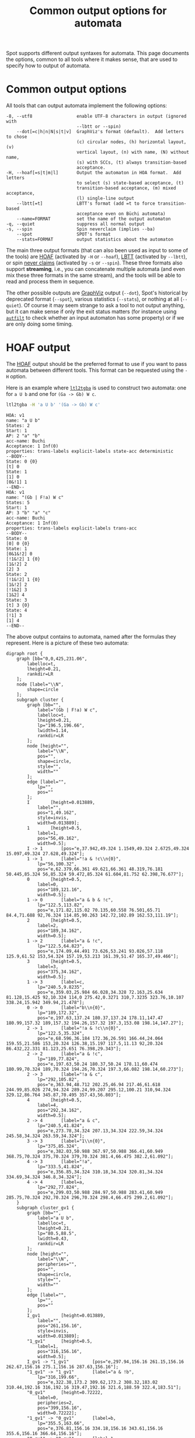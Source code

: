 #+TITLE: Common output options for automata
#+EMAIL spot@lrde.epita.fr
#+OPTIONS: H:2 num:nil toc:t
#+LINK_UP: tools.html

Spot supports different output syntaxes for automata.  This page
documents the options, common to all tools where it makes sense, that
are used to specify how to output of automata.

* Common output options

All tools that can output automata implement the following options:

#+BEGIN_SRC sh :results verbatim :exports results
ltl2tgba --help | sed -n '/Output format:/,/^$/p' | sed '1d;$d'
#+END_SRC
#+RESULTS:
#+begin_example
  -8, --utf8                 enable UTF-8 characters in output (ignored with
                             --lbtt or --spin)
      --dot[=c|h|n|N|s|t|v]  GraphViz's format (default).  Add letters to chose
                             (c) circular nodes, (h) horizontal layout, (v)
                             vertical layout, (n) with name, (N) without name,
                             (s) with SCCs, (t) always transition-based
                             acceptance.
  -H, --hoaf[=s|t|m|l]       Output the automaton in HOA format.  Add letters
                             to select (s) state-based acceptance, (t)
                             transition-based acceptance, (m) mixed acceptance,
                             (l) single-line output
      --lbtt[=t]             LBTT's format (add =t to force transition-based
                             acceptance even on Büchi automata)
      --name=FORMAT          set the name of the output automaton
  -q, --quiet                suppress all normal output
  -s, --spin                 Spin neverclaim (implies --ba)
      --spot                 SPOT's format
      --stats=FORMAT         output statistics about the automaton
#+end_example

The main three output formats (that can also been used as input to
some of the tools) are [[http://adl.github.io/hoaf/][HOAF]] (activated by =-H= or =--hoaf=), [[http://www.tcs.hut.fi/Software/lbtt/doc/html/Format-for-automata.html][LBTT]]
(activated by =--lbtt=), or spin [[http://spinroot.com/spin/Man/never.html][never claims]] (activated by =-s= or
=--spin=).  These three formats also support *streaming*, i.e., you
can concatenate multiple automata (and even mix these three formats in
the same stream), and the tools will be able to read and process them
in sequence.

The other possible outputs are [[http://www.graphviz.org/][GraphViz]] output (=--dot=), Spot's
historical by deprecated format (=--spot=), various statistics
(=--stats=), or nothing at all (=--quiet=).  Of course it may seem
strange to ask a tool to not output anything, but it can make sense if
only the exit status matters (for instance using [[file:autfilt.org][=autfilt=]] to check
whether an input automaton has some property) or if we are only doing
some timing.


* HOAF output

The [[http://adl.github.io/hoaf/][HOAF]] output should be the preferred format to use if you want to
pass automata between different tools.  This format can be requested
using the =-H= option.

Here is an example where [[file:ltl2tgba.org][=ltl2tgba=]] is used to construct two automata:
one for =a U b= and one for =(Ga -> Gb) W c=.

#+BEGIN_SRC sh :results verbatim :exports both
ltl2tgba -H 'a U b' '(Ga -> Gb) W c'
#+END_SRC
#+RESULTS:
#+begin_example
HOA: v1
name: "a U b"
States: 2
Start: 1
AP: 2 "a" "b"
acc-name: Buchi
Acceptance: 1 Inf(0)
properties: trans-labels explicit-labels state-acc deterministic
--BODY--
State: 0 {0}
[t] 0
State: 1
[1] 0
[0&!1] 1
--END--
HOA: v1
name: "(Gb | F!a) W c"
States: 5
Start: 1
AP: 3 "b" "a" "c"
acc-name: Buchi
Acceptance: 1 Inf(0)
properties: trans-labels explicit-labels trans-acc
--BODY--
State: 0
[0] 0 {0}
State: 1
[0&1&!2] 0
[!1&!2] 1 {0}
[1&!2] 2
[2] 3
State: 2
[!1&!2] 1 {0}
[1&!2] 2
[!1&2] 3
[1&2] 4
State: 3
[t] 3 {0}
State: 4
[!1] 3
[1] 4
--END--
#+end_example

The above output contains to automata, named after the formulas they
represent.  Here is a picture of these two automata:

#+NAME: hoafex
#+BEGIN_SRC sh :results verbatim :exports none
ltl2tgba --dot=cn '(Ga -> Gb) W c' 'a U b' | dot | gvpack |
perl -pe 's/\\\n//g;s/\\/\\\\/g;s/graph G/graph cluster/g'
#+END_SRC
#+RESULTS: hoafex
#+begin_example
digraph root {
	graph [bb="0,0,425,231.06",
		labelloc=t,
		lheight=0.21,
		rankdir=LR
	];
	node [label="\\N",
		shape=circle
	];
	subgraph cluster {
		graph [bb="",
			label="(Gb | F!a) W c",
			labelloc=t,
			lheight=0.21,
			lp="196.5,196.66",
			lwidth=1.14,
			rankdir=LR
		];
		node [height="",
			label="\\N",
			pos="",
			shape=circle,
			style="",
			width=""
		];
		edge [label="",
			lp="",
			pos=""
		];
		I		 [height=0.013889,
			label="",
			pos="1,49.162",
			style=invis,
			width=0.013889];
		1		 [height=0.5,
			label=1,
			pos="56,49.162",
			width=0.5];
		I -> 1		 [pos="e,37.942,49.324 1.1549,49.324 2.6725,49.324 15.097,49.324 27.628,49.324"];
		1 -> 1		 [label="!a & !c\\n{0}",
			lp="56,100.32",
			pos="e,62.379,66.361 49.621,66.361 48.319,76.181 50.445,85.324 56,85.324 59.472,85.324 61.604,81.752 62.398,76.677"];
		0		 [height=0.5,
			label=0,
			pos="189,121.16",
			width=0.5];
		1 -> 0		 [label="a & b & !c",
			lp="122.5,113.82",
			pos="e,171.82,115.02 70.135,60.558 76.501,65.71 84.4,71.688 92,76.324 114.85,90.263 142.72,102.89 162.53,111.19"];
		2		 [height=0.5,
			label=2,
			pos="189,34.162",
			width=0.5];
		1 -> 2		 [label="a & !c",
			lp="122.5,64.823",
			pos="e,174.09,44.491 73.626,53.241 93.026,57.118 125.9,61.52 153,54.324 157.19,53.213 161.39,51.47 165.37,49.466"];
		3		 [height=0.5,
			label=3,
			pos="375,34.162",
			width=0.5];
		1 -> 3		 [label=c,
			lp="240.5,9.8235",
			pos="e,359.03,25.984 66.028,34.328 72.163,25.634 81.128,15.425 92,10.324 114,0 275.42,0.3271 310,7.3235 323.76,10.107 338.24,15.942 349.94,21.478"];
		0 -> 0		 [label="b\\n{0}",
			lp="189,172.32",
			pos="e,197.63,137.24 180.37,137.24 178.11,147.47 180.99,157.32 189,157.32 194.26,157.32 197.3,153.08 198.14,147.27"];
		2 -> 1		 [label="!a & !c\\n{0}",
			lp="122.5,35.324",
			pos="e,68.596,36.184 172.36,26.591 166.44,24.064 159.55,21.586 153,20.324 126.38,15.197 117.5,11.13 92,20.324 86.432,22.331 81.123,25.651 76.398,29.343"];
		2 -> 2		 [label="a & !c",
			lp="189,77.824",
			pos="e,197.63,50.24 180.37,50.24 178.11,60.474 180.99,70.324 189,70.324 194.26,70.324 197.3,66.082 198.14,60.273"];
		2 -> 3		 [label="!a & c",
			lp="292,105.82",
			pos="e,363.94,48.712 202.25,46.94 217.46,61.618 244.99,85.026 274,94.324 289.24,99.207 295.12,100.21 310,94.324 329.12,86.764 345.87,70.495 357.43,56.803"];
		4		 [height=0.5,
			label=4,
			pos="292,34.162",
			width=0.5];
		2 -> 4		 [label="a & c",
			lp="240.5,41.824",
			pos="e,273.78,34.324 207.13,34.324 222.59,34.324 245.58,34.324 263.59,34.324"];
		3 -> 3		 [label="1\\n{0}",
			lp="375,85.324",
			pos="e,382.03,50.988 367.97,50.988 366.41,60.949 368.75,70.324 375,70.324 379,70.324 381.4,66.475 382.2,61.092"];
		4 -> 3		 [label="!a",
			lp="333.5,41.824",
			pos="e,356.85,34.324 310.18,34.324 320.81,34.324 334.69,34.324 346.8,34.324"];
		4 -> 4		 [label=a,
			lp="292,77.824",
			pos="e,299.03,50.988 284.97,50.988 283.41,60.949 285.75,70.324 292,70.324 296,70.324 298.4,66.475 299.2,61.092"];
	}
	subgraph cluster_gv1 {
		graph [bb="",
			label="a U b",
			labelloc=t,
			lheight=0.21,
			lp="80.5,88.5",
			lwidth=0.43,
			rankdir=LR
		];
		node [height="",
			label="\\N",
			peripheries="",
			pos="",
			shape=circle,
			style="",
			width=""
		];
		edge [label="",
			lp="",
			pos=""
		];
		I_gv1		 [height=0.013889,
			label="",
			pos="261,156.16",
			style=invis,
			width=0.013889];
		"1_gv1"		 [height=0.5,
			label=1,
			pos="316,156.16",
			width=0.5];
		I_gv1 -> "1_gv1"		 [pos="e,297.94,156.16 261.15,156.16 262.67,156.16 275.1,156.16 287.63,156.16"];
		"1_gv1" -> "1_gv1"		 [label="a & !b",
			lp="316,199.66",
			pos="e,322.38,173.2 309.62,173.2 308.32,183.02 310.44,192.16 316,192.16 319.47,192.16 321.6,188.59 322.4,183.51"];
		"0_gv1"		 [height=0.72222,
			label=0,
			peripheries=2,
			pos="399,156.16",
			width=0.72222];
		"1_gv1" -> "0_gv1"		 [label=b,
			lp="355.5,163.66",
			pos="e,376.81,156.16 334.18,156.16 343.61,156.16 355.6,156.16 366.64,156.16"];
		"0_gv1" -> "0_gv1"		 [label=1,
			lp="399,203.66",
			pos="e,406.68,177.15 391.32,177.15 390.37,187.25 392.93,196.16 399,196.16 402.89,196.16 405.34,192.5 406.35,187.22"];
	}
}
#+end_example

#+BEGIN_SRC dot :file hoafex.png :cmdline -Tpng :var txt=hoafex :exports results
$txt
#+END_SRC

#+RESULTS:
[[file:hoafex.png]]

The [[http://adl.github.io/hoaf/][HOA format]] support both state and transition-based acceptance.
Although Spot works only with transition-based acceptance, its output
routines default to state-based acceptance whenever possible (this is
the case in the first of these two automata) and use transition-based
acceptance otherwise.  You can change this behavior using =-Hs= (or
=--hoaf=s=), =-Ht=, or =-Hm=.  Option =s= corresponds to the default
to use state-based acceptance whenever possible.  Option =t= forces
transition-based acceptance.  For instance compare this output to the
previous one:

#+BEGIN_SRC sh :results verbatim :exports both
ltl2tgba -Ht 'a U b'
#+END_SRC
#+RESULTS:
#+begin_example
HOA: v1
name: "a U b"
States: 2
Start: 0
AP: 2 "a" "b"
acc-name: Buchi
Acceptance: 1 Inf(0)
properties: trans-labels explicit-labels trans-acc deterministic
--BODY--
State: 0
[1] 1
[0&!1] 0
State: 1
[t] 1 {0}
--END--
#+end_example

Option =m= uses mixed acceptance, i.e, some states might use
state-based acceptance while other will not:

#+BEGIN_SRC sh :results verbatim :exports both
ltl2tgba -Hm '(Ga -> Gb) W c'
#+END_SRC
#+RESULTS:
#+begin_example
HOA: v1
name: "(Gb | F!a) W c"
States: 5
Start: 1
AP: 3 "b" "a" "c"
acc-name: Buchi
Acceptance: 1 Inf(0)
properties: trans-labels explicit-labels
--BODY--
State: 0 {0}
[0] 0
State: 1
[0&1&!2] 0
[!1&!2] 1 {0}
[1&!2] 2
[2] 3
State: 2
[!1&!2] 1 {0}
[1&!2] 2
[!1&2] 3
[1&2] 4
State: 3 {0}
[t] 3
State: 4
[!1] 3
[1] 4
--END--
#+end_example


It is also possible to output each automaton on a single line, in case
the result should be used with line-based tools or embedded into a CSV
file...  Here is an example using both transition-based acceptance,
and single-line output:

#+BEGIN_SRC sh :results verbatim :exports both
ltl2tgba -Htl 'a U b' '(Ga -> Gb) W c'
#+END_SRC
#+RESULTS:
: HOA: v1 name: "a U b" States: 2 Start: 1 AP: 2 "a" "b" acc-name: Buchi Acceptance: 1 Inf(0) properties: trans-labels explicit-labels trans-acc deterministic --BODY-- State: 0 [t] 0 {0} State: 1 [1] 0 [0&!1] 1 --END--
: HOA: v1 name: "(Gb | F!a) W c" States: 5 Start: 1 AP: 3 "b" "a" "c" acc-name: Buchi Acceptance: 1 Inf(0) properties: trans-labels explicit-labels trans-acc --BODY-- State: 0 [0] 0 {0} State: 1 [0&1&!2] 0 [!1&!2] 1 {0} [1&!2] 2 [2] 3 State: 2 [!1&!2] 1 {0} [1&!2] 2 [!1&2] 3 [1&2] 4 State: 3 [t] 3 {0} State: 4 [!1] 3 [1] 4 --END--

* LBTT output

The [[http://www.tcs.hut.fi/Software/lbtt/doc/html/Format-for-automata.html][LBTT]] output has two flavors: state-based (which is used to output
Büchi automata or monitors) or transition-based (for TGBA).

#+BEGIN_SRC sh :results verbatim :exports both
ltl2tgba --ba --lbtt 'p0 U p1'
#+END_SRC
#+RESULTS:
: 2 1
: 0 1 -1
: 1 p1
: 0 & p0 ! p1
: -1
: 1 0 0 -1
: 1 t
: -1

If you want to request transition-based output even for Büchi automata,
use =--lbtt=t=.

#+BEGIN_SRC sh :results verbatim :exports both
ltl2tgba --ba --lbtt=t 'p0 U p1'
#+END_SRC

#+RESULTS:
: 2 1t
: 0 1
: 1 -1 p1
: 0 -1 & p0 ! p1
: -1
: 1 0
: 1 0 -1 t
: -1

Note that the [[http://www.tcs.hut.fi/Software/lbtt/doc/html/Format-for-automata.html][LBTT]] output generalizes the format output by [[http://www.tcs.hut.fi/Software/maria/tools/lbt/][LBT]] with
support for transition-based acceptance.  Both formats however are
restricted to atomic propositions of the form =p0=, =p1=, etc...  In
case other atomic propositions are used, Spot output them in double
quotes.  This other extension of the format is also supported by
[[http://www.ltl2dstar.de/][ltl2dstar]].

#+BEGIN_SRC sh :results verbatim :exports both
ltl2tgba --ba --lbtt 'a U b'
#+END_SRC

#+RESULTS:
: 2 1
: 0 1 -1
: 1 "b"
: 0 & "a" ! "b"
: -1
: 1 0 0 -1
: 1 t
: -1

* Spin output

Spin [[http://spinroot.com/spin/Man/never.html][never claims]] can be requested using =-s= or =--spin=.  They can only
represent Büchi automata, so these options imply =--ba=.

#+BEGIN_SRC sh :results verbatim :exports both
ltl2tgba -s 'a U b'
#+END_SRC

#+RESULTS:
: never {
: T0_init:
:   if
:   :: ((b)) -> goto accept_all
:   :: ((a) && (!(b))) -> goto T0_init
:   fi;
: accept_all:
:   skip
: }

* Dot output

The =--dot= option (which usually is the default) causes automata to be
output in GraphViz's format.

#+BEGIN_SRC sh :results verbatim :exports both
ltl2tgba '(Ga -> Gb) W c'
#+END_SRC

#+RESULTS:
#+begin_example
digraph G {
  rankdir=LR
  I [label="", style=invis, width=0]
  I -> 1
  0 [label="0"]
  0 -> 0 [label="b\n{0}"]
  1 [label="1"]
  1 -> 0 [label="a & b & !c"]
  1 -> 1 [label="!a & !c\n{0}"]
  1 -> 2 [label="a & !c"]
  1 -> 3 [label="c"]
  2 [label="2"]
  2 -> 1 [label="!a & !c\n{0}"]
  2 -> 2 [label="a & !c"]
  2 -> 3 [label="!a & c"]
  2 -> 4 [label="a & c"]
  3 [label="3"]
  3 -> 3 [label="1\n{0}"]
  4 [label="4"]
  4 -> 3 [label="!a"]
  4 -> 4 [label="a"]
}
#+end_example

This output should be processed with =dot= to be converted into a
picture.  For instance use =dot -Tpng= or =dot -Tpdf=.

#+NAME: oaut-dot1
#+BEGIN_SRC sh :results verbatim :exports none
ltl2tgba '(Ga -> Gb) W c' | sed 's/\\/\\\\/'
#+END_SRC

#+RESULTS: oaut-dot1
#+begin_example
digraph G {
  rankdir=LR
  I [label="", style=invis, width=0]
  I -> 1
  0 [label="0"]
  0 -> 0 [label="b\\n{0}"]
  1 [label="1"]
  1 -> 0 [label="a & b & !c"]
  1 -> 1 [label="!a & !c\\n{0}"]
  1 -> 2 [label="a & !c"]
  1 -> 3 [label="c"]
  2 [label="2"]
  2 -> 1 [label="!a & !c\\n{0}"]
  2 -> 2 [label="a & !c"]
  2 -> 3 [label="!a & c"]
  2 -> 4 [label="a & c"]
  3 [label="3"]
  3 -> 3 [label="1\\n{0}"]
  4 [label="4"]
  4 -> 3 [label="!a"]
  4 -> 4 [label="a"]
}
#+end_example

#+BEGIN_SRC dot :file oaut-dot1.png :cmdline -Tpng :var txt=oaut-dot1 :exports results
$txt
#+END_SRC

#+RESULTS:
[[file:oaut-dot1.png]]

This output can be customized by passing optional characters to the
=--dot= option.  For instance =v= requests a vertical layout (instead
of the default horizontal layout), =c= requests circle states, =s=
causes strongly-connected components to be displayed, and =n= causes
the name (see below) of the automaton to be displayed.

#+BEGIN_SRC sh :results verbatim :exports code
ltl2tgba --dot=vcsn '(Ga -> Gb) W c'
#+END_SRC
#+RESULTS:
#+begin_example
digraph G {
  label="(Gb | F!a) W c"
  labelloc="t"
  node [shape="circle"]
  I [label="", style=invis, height=0]
  I -> 1
  subgraph cluster_0 {
  0 [label="0"]
  }
  subgraph cluster_1 {
  3 [label="3"]
  }
  subgraph cluster_2 {
  4 [label="4"]
  }
  subgraph cluster_3 {
  1 [label="1"]
  2 [label="2"]
  }
  0 -> 0 [label="b\n{0}"]
  1 -> 0 [label="a & b & !c"]
  1 -> 1 [label="!a & !c\n{0}"]
  1 -> 2 [label="a & !c"]
  1 -> 3 [label="c"]
  2 -> 1 [label="!a & !c\n{0}"]
  2 -> 2 [label="a & !c"]
  2 -> 3 [label="!a & c"]
  2 -> 4 [label="a & c"]
  3 -> 3 [label="1\n{0}"]
  4 -> 3 [label="!a"]
  4 -> 4 [label="a"]
}
#+end_example

#+NAME: oaut-dot2
#+BEGIN_SRC sh :results verbatim :exports none
ltl2tgba --dot=vcsn '(Ga -> Gb) W c' | sed 's/\\/\\\\/'
#+END_SRC

#+RESULTS: oaut-dot2
#+begin_example
digraph G {
  label="(Gb | F!a) W c"
  labelloc="t"
  node [shape="circle"]
  I [label="", style=invis, height=0]
  I -> 1
  subgraph cluster_0 {
  label=""
  0 [label="0"]
  }
  subgraph cluster_1 {
  label=""
  3 [label="3"]
  }
  subgraph cluster_2 {
  label=""
  4 [label="4"]
  }
  subgraph cluster_3 {
  label=""
  1 [label="1"]
  2 [label="2"]
  }
  0 -> 0 [label="b\\n{0}"]
  1 -> 0 [label="a & b & !c"]
  1 -> 1 [label="!a & !c\\n{0}"]
  1 -> 2 [label="a & !c"]
  1 -> 3 [label="c"]
  2 -> 1 [label="!a & !c\\n{0}"]
  2 -> 2 [label="a & !c"]
  2 -> 3 [label="!a & c"]
  2 -> 4 [label="a & c"]
  3 -> 3 [label="1\\n{0}"]
  4 -> 3 [label="!a"]
  4 -> 4 [label="a"]
}
#+end_example

#+BEGIN_SRC dot :file oaut-dot2.png :cmdline -Tpng :var txt=oaut-dot2 :exports results
$txt
#+END_SRC

#+RESULTS:
[[file:oaut-dot2.png]]

* Statistics

The =--stats= option takes format string parameter to specify what and
how statistics should be output.

Most tool support a common set of statistics about the output
automaton (like =%s= for the number of states, =%t= for transitions,
=%e= for edges, etc.)  Additional statistics might be available
depending on what the tool does (for instance [[file:autfilt.org][=autfilt=]] also has =%S=,
=%T=, and =%E= to display the same statistics about the input
automaton).  All the available statistics are displayed when a tool is
run with =--help=.

For instance here are the statistics available in [[file:randaut.org][=randaut=]]:

#+BEGIN_SRC sh :results verbatim :exports results
randaut --help | sed -n '/ sequences:/,/^$/p' | sed '1d;$d'
#+END_SRC
#+RESULTS:
#+begin_example
  %%                         a single %
  %a                         number of acceptance sets
  %c                         number of SCCs
  %d                         1 if the output is deterministic, 0 otherwise
  %e                         number of edges
  %F                         seed number
  %L                         automaton number
  %m                         name of the automaton
  %n                         number of nondeterministic states in output
  %p                         1 if the output is complete, 0 otherwise
  %r                         processing time (excluding parsing) in seconds
  %s                         number of states
  %t                         number of transitions
  %w                         one word accepted by the output automaton
#+end_example

In most tools =%F= and =%L= are the input filename and line number,
but as this makes no sense in =randaut=, these two sequences emit
numbers related to the generation of automata.

For instance let's generate 100 random automata with 10 states and
density 0.2, and just count the number of edges in each automaton. Then
use =R= to summarize the distribution of these values:

#+BEGIN_SRC sh :results verbatim :exports both
randaut -d 0.2 -S 10 -n 1000 a --stats %e > size.csv
R --slave -e "summary(read.csv('size.csv', header=FALSE, col.names='edges'))"
#+END_SRC

#+RESULTS:
:      edges
:  Min.   :17.00
:  1st Qu.:25.00
:  Median :28.00
:  Mean   :27.96
:  3rd Qu.:30.00
:  Max.   :42.00


For $S=10$ states and density $D=0.2$ the expected degree of each
state $1+(S-1)D = 1+9\times 0.2 = 2.8$ so the expected number of edges
should be 10 times that.


* Naming automata

Automata can be given names.  This name can be output in GraphViz
output when =--dot=n= is given, and is also part of the HOA format (as
activated by =-H=).

By default, =ltl2tgba= will use the input format as name.  Other tools
have no default name.  This name can be changed using the =--name= option,
that takes a format string similar to the one of =--stats=.

#+BEGIN_SRC sh :results verbatim :exports code
ltl2tgba --name='TGBA for %f' --dot=n 'a U b'
#+END_SRC

#+RESULTS:
#+begin_example
digraph G {
  rankdir=LR
  label="TGBA for a U b"
  labelloc="t"
  I [label="", style=invis, width=0]
  I -> 1
  0 [label="0", peripheries=2]
  0 -> 0 [label="1"]
  1 [label="1"]
  1 -> 0 [label="b"]
  1 -> 1 [label="a & !b"]
}
#+end_example

#+NAME: oaut-name
#+BEGIN_SRC sh :results verbatim :exports none
ltl2tgba --name='TGBA for %f' --dot=n 'a U b' | sed 's/\\/\\\\/'
#+END_SRC

#+RESULTS: oaut-name
#+begin_example
digraph G {
  rankdir=LR
  label="TGBA for a U b"
  labelloc="t"
  I [label="", style=invis, width=0]
  I -> 1
  0 [label="0", peripheries=2]
  0 -> 0 [label="1"]
  1 [label="1"]
  1 -> 0 [label="b"]
  1 -> 1 [label="a & !b"]
}
#+end_example

#+BEGIN_SRC dot :file oaut-name.png :cmdline -Tpng :var txt=oaut-name :exports results
$txt
#+END_SRC

#+RESULTS:
[[file:oaut-name.png]]

If you have an automaton saved in the HOA format, you can extract its
name using =autfilt --stats=%M input.hoa=. The =%M= escape sequence is
replaced by the name of the input automaton.

Here is a pipeline of commands that generates five LTL formulas
$\varphi$ such that both $\varphi$ and $\lnot\varphi$ are translated
into a 3-state TGBA by [[file:ltl2tgba.org][=ltl2tgba=]].  It starts by generating an
infinite stream of random LTL formulas using =a= and =b= as atomic
propositions, then it converts these formulas as TGBA (in the HOA
format, therefore carrying the formula as name), filtering only the
TGBA with 3 states and outputting =!(%M)= (that is the negation of the
associated formula), translating the resulting formulas as TGBA, again
retaining only the names (i.e. formulas) of the automata with 3
states, and finally restricting the output to the first 5 matches
using =autfilt -n5=.

#+BEGIN_SRC sh :results verbatim :exports both
randltl -n -1 a b |
ltl2tgba -H -F- |
autfilt --states=3 --stats='!(%M)' |
ltl2tgba -H -F- |
autfilt --states=3 --stats=%M -n5
#+END_SRC

#+RESULTS:
: G(F!a & XF(a | G!b))
: GFb | G(!b & FG!b)
: !a & F((a | b) & (!a | !b))
: !a | (b R a)
: !b & X(!b U a)

#  LocalWords:  num toc html syntaxes ltl tgba sed utf UTF lbtt SCCs
#  LocalWords:  GraphViz's hoaf HOA LBTT's neverclaim ba SPOT's Gb cn
#  LocalWords:  GraphViz autfilt acc Buchi hoafex gvpack perl pe bb
#  LocalWords:  labelloc rankdir subgraph lp pos invis gv png cmdline
#  LocalWords:  Tpng txt Hs Hm CSV Htl LBT dstar init goto fi Tpdf XF
#  LocalWords:  oaut vcsn randaut nondeterministic filename csv hoa
#  LocalWords:  varphi lnot GFb FG

